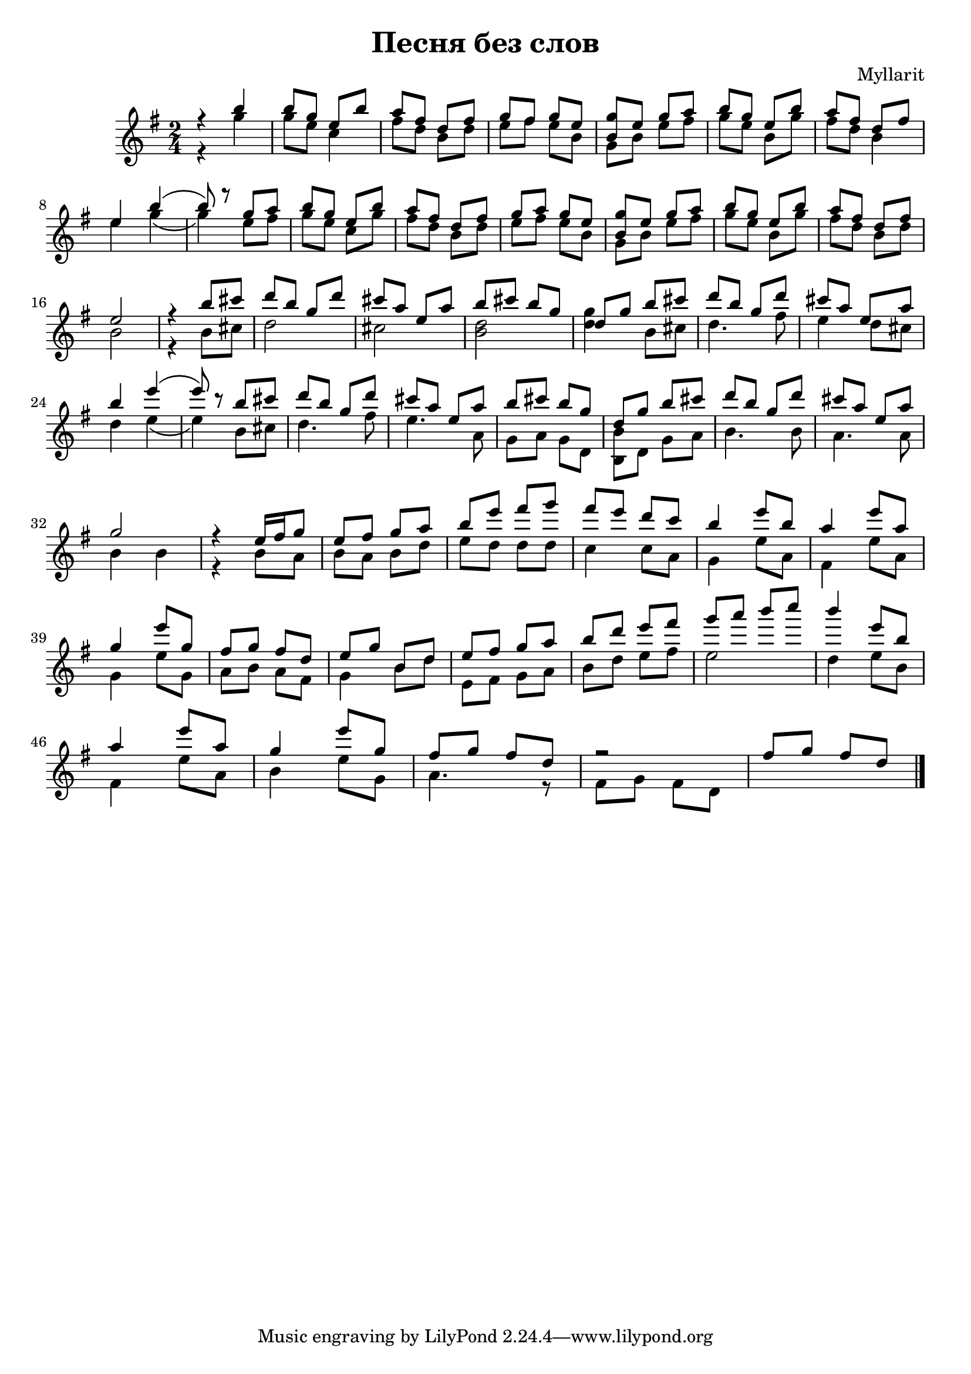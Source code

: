 \version "2.12.2"

\header {
  title="Песня без слов"
  composer = "Myllarit"
}

lineBreak = {\break}

Flute = {
  \relative c''{r4 a' | a8 f d a' | g e c e | f e f d |<f a,> d f g | a f d a' | g e c e |} \lineBreak
  \relative c''{d4 a'4\( | a8\) r f g | a f d a' | g e c e | f g f d | <f a,> d f g | a f d a' | g e c e |}\lineBreak
  \relative c''{d2 | r4 a'8 b | c a f c' | b g d g | a b a f | c f a b | c a f c'| b g d g |} \lineBreak
  \relative c'''{a4 d\( | d8 \) r8 a b | c a f c'| b g d g | a b a f | c f a b | c a f c'| b g d g |}\lineBreak
  \relative c''{f2 | r4 d16 e f8 | d8 e f g | a d e f | e d c bes | a4 d8 a | g4 d'8 g, |}\lineBreak
  \relative c''{f4 d'8 f, | e f e c | d f a, c | d e f g | a c d e | f g a bes | a4 d,8 a |}\lineBreak
  \relative c'''{g4 d'8 g, | f4 d'8 f, | e f e c | r2 | e8 f e c \bar "|."}
}

Clarinet = {
  \relative c''{r4 f | f8 d bes4 | e8 c a c | d e d a | f a d e | f d a f' | e c a4 |}
  \relative c''{d4 f4\( | f4\) d8 e | f d bes f' | e c a c | d e d a | f a d e | f d a f' | e c a c | }
  \relative c''{a2 | r4 a8 b | c2 | b | <c a> | <c f>4 a8 b | c4. e8 | d4 c8 b |}
  \relative c''{c4 d\( | d\) a8 b c4. e8 | d4. g,8 | f g f c | <a a'> c f g | a4. a8 | g4. g8 |}
  \relative c''{a4 a | r4 a8 g | a g a c | d c c c | bes4 bes8 g | f4 d'8 g, | e4 d'8 g, |}
  \relative c'{f4 d'8 f, | g a g e | f4 a8 c | d,8 e f g | a c d e | d2 | c4 d8 a |}
  \relative c'{e4 d'8 g,| a4 d8 f, | g4. r8 | e8 f e c |}
}


<<
  \new Staff{\transpose bes c'{
    \clef treble \time 2/4 \key f \major
    <<{\Flute}\\{\Clarinet}>>
  }}
>>